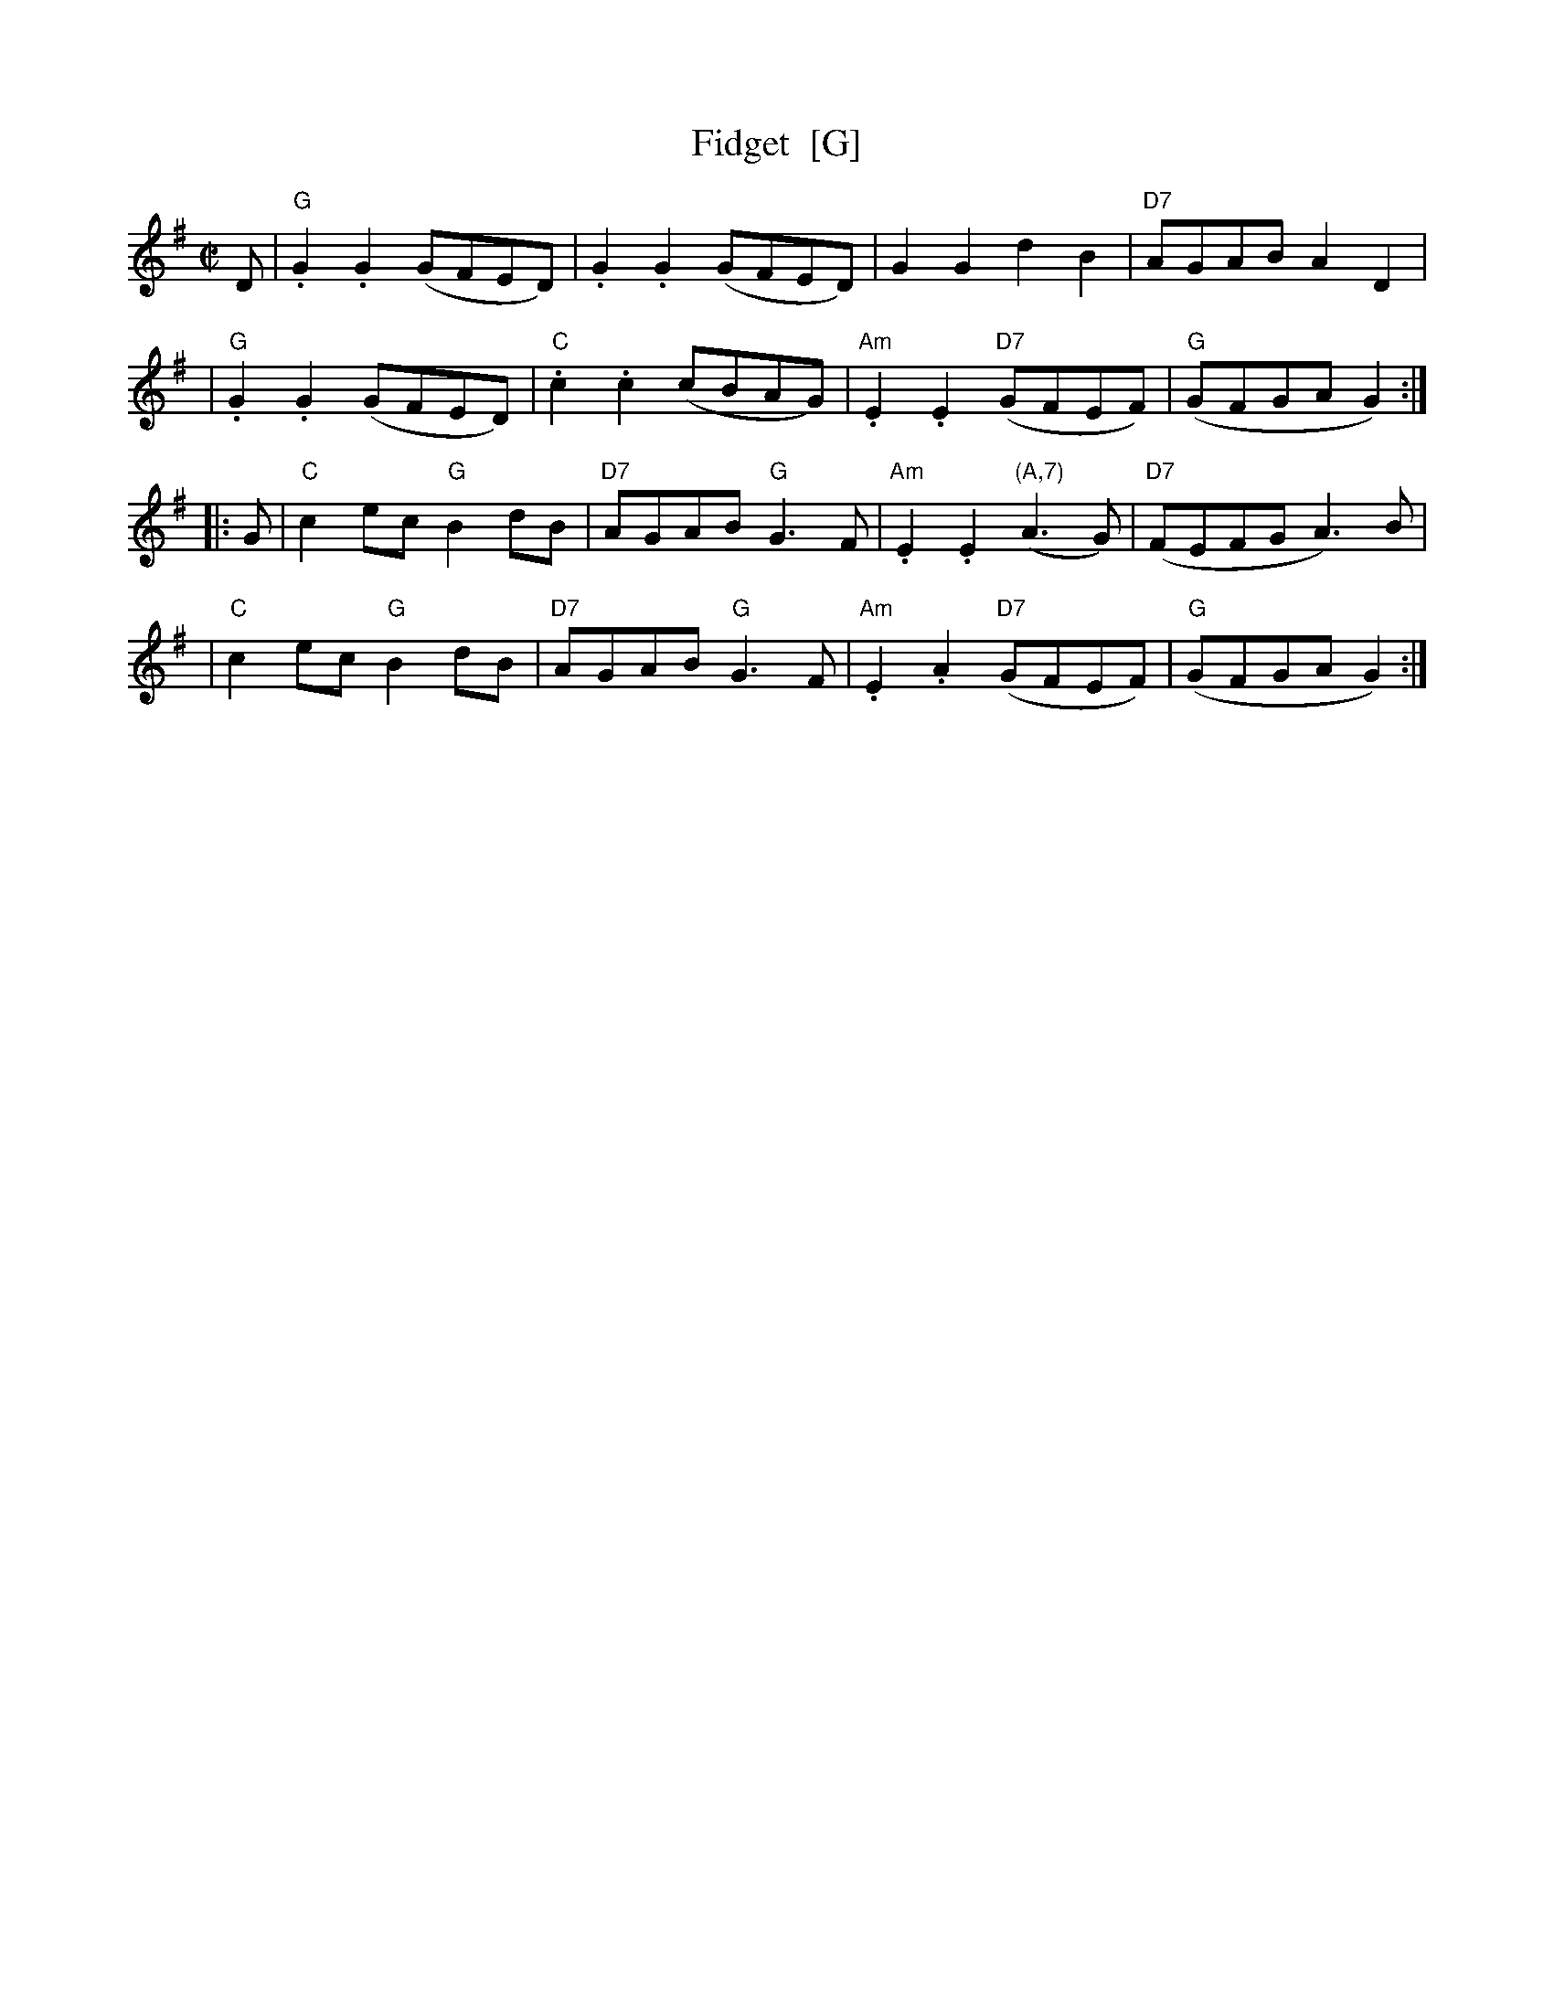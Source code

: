 X:16011
T: Fidget  [G]
R: reel
B: RSCDS 16-1(I) 1951
Z: 1997 by John Chambers <jc:trillian.mit.edu>
M: C|
L: 1/8
%--------------------
K: G
D \
| "G".G2.G2 (GFED) | .G2.G2 (GFED) | G2G2 d2B2 | "D7"AGAB A2D2 |
| "G".G2.G2 (GFED) | "C".c2.c2 (cBAG) | "Am".E2.E2 "D7"(GFEF) | "G"(GFGA G2) :|
|: G \
| "C"c2ec "G"B2dB | "D7"AGAB "G"G3F | "Am".E2.E2 "(A,7)"(A3G) | "D7"(FEFG A3)B |
| "C"c2ec "G"B2dB | "D7"AGAB "G"G3F | "Am".E2.A2 "D7"(GFEF) | "G"(GFGA G2) :|
